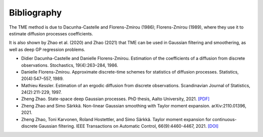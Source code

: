 Bibliography
============

The TME method is due to Dacunha-Castelle and Florens-Zmirou (1986); Florens-Zmirou (1989), where they use it to estimate diffusion processes coefficients. 

It is also shown by Zhao et al. (2020) and Zhao (2021) that TME can be used in Gaussian filtering and smoothering, as well as deep GP regression problems.


- Didier Dacunha-Castelle and Danielle Florens-Zmirou. Estimation of the coefficients of a diffusion from discrete observations. Stochastics, 19(4):263–284, 1986.

- Danielle Florens-Zmirou. Approximate discrete-time schemes for statistics of diffusion processes. Statistics, 20(4):547–557, 1989.

- Mathieu Kessler. Estimation of an ergodic diffusion from discrete observations. Scandinavian Journal of Statistics, 24(2):211-229, 1997.

- Zheng Zhao. State-space deep Gaussian processes. PhD thesis, Aalto University, 2021. `[PDF] <https://github.com/zgbkdlm/dissertation>`_

- Zheng Zhao and Simo Särkkä. Non-linear Gaussian smoothing with Taylor moment expansion. arXiv:2110.01396, 2021.

- Zheng Zhao, Toni Karvonen, Roland Hostettler, and Simo Särkkä. Taylor moment expansion for continuous-discrete Gaussian filtering. IEEE Transactions on Automatic Control, 66(9):4460-4467, 2021. `[DOI] <https://doi.org/10.1109/TAC.2020.3047367>`_
